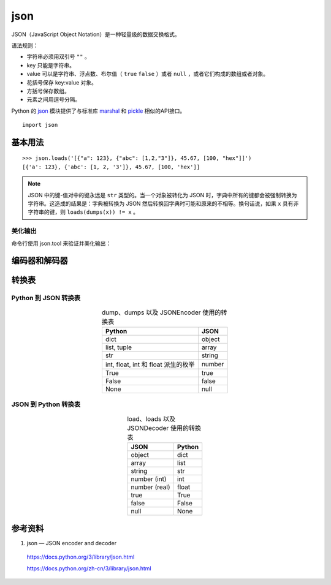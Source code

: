 json
============

JSON（JavaScript Object Notation）是一种轻量级的数据交换格式。

语法规则：

- 字符串必须用双引号 ``""`` 。

- key 只能是字符串。

- value 可以是字符串、浮点数、布尔值（ ``true`` ``false`` ）或者 ``null`` ，或者它们构成的数组或者对象。

- 花括号保存 key:value 对象。

- 方括号保存数组。

- 元素之间用逗号分隔。

Python 的 `json <https://docs.python.org/3/library/json.html>`_ 模块提供了与标准库 `marshal <https://docs.python.org/3/library/marshal.html#module-marshal>`_ 和 `pickle <https://docs.python.org/3/library/pickle.html#module-pickle>`_ 相似的API接口。

::

    import json

基本用法
--------------


.. py:function:: json.dump(obj, fp, *, skipkeys=False, ensure_ascii=True, check_circular=True, allow_nan=True, cls=None, indent=None, separators=None, default=None, sort_keys=False, **kw)

   将 obj 序列化为 JSON 格式化流形式的 fp (支持 ``.write()`` 的 file-like object)。json 模块始终产生 ``str`` 对象而非 ``bytes`` 对象。因此，``fp.write()`` 必须支持 ``str`` 输入。

   :param bool skipkeys: 默认为 False ，如果为 True ，那么那些不是基本对象（包括 ``str`` ``int`` ``float`` ``bool`` ``None`` ）的字典的键会被跳过，否则引发 ``TypeError`` 异常。
   :param bool ensure_ascii: 默认为 True ，输出保证将所有输入的非 ASCII 字符转义，否则这些字符会原样输出。
   :param bool allow_nan: 默认为 True ，如果为 False ，那么在对越界的 ``float`` 类型值（ ``nan`` ``inf`` ``-inf`` ）进行序列化时会引发 ``ValueError`` 异常。默认情况下使用它们的 JavaScript 等价形式（ ``NaN`` ``Infinity`` ``-Infinity`` ）。
   :param indent: 默认为 ``None`` ，选择最紧凑的表达。如果 ``indent`` 是一个非负整数或者字符串，那么 JSON 数组元素和对象成员会被美化输出为该值指定的缩进等级。如果缩进等级为零、负数或者 ``""``，则只会添加换行符；如果是一个正整数，会让每一层缩进同样数量的空格。。
   :param separators: 是一个 (item_separator, key_separator) 元组。当 ``indent = None`` 时，默认值取 ``(', ', ': ')``，否则取 ``(',', ': ')``。为了得到最紧凑的 JSON 表达式，应该指定其为 ``(',', ':')`` 以消除空白字符。
   :param bool sort_keys: 默认为 False ，如果为 True ，那么字典的输出会以键的顺序排序。


.. py:function:: json.dumps(obj, *, skipkeys=False, ensure_ascii=True, check_circular=True, allow_nan=True, cls=None, indent=None, separators=None, default=None, sort_keys=False, **kw)

    将 obj 序列化为 JSON 格式的 ``str`` 。其他参数的含义与 ``json.dump`` 相同。

.. py:function:: json.load(fp, *, cls=None, object_hook=None, parse_float=None, parse_int=None, parse_constant=None, object_pairs_hook=None, **kw)

    将 fp (一个支持 ``.read()`` 并包含一个 JSON 文档的 text file 或者 binary file) 反序列化为一个 Python 对象。

    :param parse_float: 从字符串解析浮点数的方法，默认情况下相当于 ``float(num_str)`` 。
    :param parse_int: 从字符串解析整数的方法，默认情况下相当于 ``int(num_str)`` 。
    :param parse_constant: 解析 ``'-Infinity'`` ``'Infinity'`` ``'NaN'`` 的方法。

.. py:function:: json.loads(s, *, cls=None, object_hook=None, parse_float=None, parse_int=None, parse_constant=None, object_pairs_hook=None, **kw)

    将 s (一个包含 JSON 文档的 ``str`` ， ``bytes`` 或 ``bytearray`` 实例) 反序列化为 Python 对象。其他参数的含义与 ``json.load`` 中的相同。

::

    >>> json.loads('[{"a": 123}, {"abc": [1,2,"3"]}, 45.67, [100, "hex"]]')
    [{'a': 123}, {'abc': [1, 2, '3']}, 45.67, [100, 'hex']]

.. note::

    JSON 中的键-值对中的键永远是 ``str`` 类型的。当一个对象被转化为 JSON 时，字典中所有的键都会被强制转换为字符串。这造成的结果是：字典被转换为 JSON 然后转换回字典时可能和原来的不相等。换句话说，如果 ``x`` 具有非字符串的键，则 ``loads(dumps(x)) != x`` 。


美化输出
^^^^^^^^^^^^

.. code-block:: python 
    :linenos:

    >>> json.dumps([1, 2, 3, {4: 5, 6: 7}], separators=(',', ':'))
    '[1,2,3,{"4":5,"6":7}]'
    >>> json.dumps({'4': 5, '6': 7}, sort_keys=True, indent=4)
    '{\n    "4": 5,\n    "6": 7\n}'
    >>> print(json.dumps({'4': 5, '6': 7}, sort_keys=True, indent=4))
    {
        "4": 5,
        "6": 7
    }

命令行使用 json.tool 来验证并美化输出：

.. code-block:: bash
    :linenos:

    $ echo '{"json":"obj"}' | python -m json.tool
    {
        "json": "obj"
    }
    $ echo '{1.2:3.4}' | python -m json.tool
    Expecting property name enclosed in double quotes: line 1 column 2 (char 1)
    $ echo '{"1.2":3.4}' | python -m json.tool
    {
        "1.2": 3.4
    }

编码器和解码器
--------------

.. py:class:: json.JSONEncoder(*, skipkeys=False, ensure_ascii=True, check_circular=True, allow_nan=True, sort_keys=False, indent=None, separators=None, default=None)

    用于 Python 数据结构的可扩展 JSON 编码器，将 Python 数据类型转成 JSON 数据类型。

    :param default: 是一个函数，每当某个对象无法被序列化时它会被调用。它应该返回该对象的一个可以被 JSON 编码的版本或者引发 ``TypeError`` 异常。默认情况下会直接引发 ``TypeError`` 异常。

    .. py:method:: encode(o)

        返回 Python o 数据对象的 JSON 字符串表达方式。

        ::

            >>> json.JSONEncoder().encode({"foo": ["bar", "baz"]})
            '{"foo": ["bar", "baz"]}'

.. py:class:: json.JSONDecoder(*, object_hook=None, parse_float=None, parse_int=None, parse_constant=None, strict=True, object_pairs_hook=None)

    简单的 JSON 解码器，将 JSON 数据类型转成 Python 数据类型。

    :param bool strict: 默认为 True，如果为 False，那么控制字符（ASCII 码范围 0 - 31）将被允许包含在字符串内，比如 ``\t`` ``\r`` ``\n`` 。

    .. py:method:: decode(s)

        返回 s（包含一个 JSON 文档的 ``str`` 实例）的 Python 表示形式。

        ::

            >>> json.JSONDecoder(strict=False).decode('{"foo": ["bar", "baz\t"]}')
            {'foo': ['bar', 'baz\t']}

    .. py:method:: raw_decode(s)

        从 s（以 JSON 文档 **开头** 的一个 ``str`` 对象，该字符串的末尾可能有无关的数据）中解码出 JSON 文档并返回一个 Python 表示形式：一个二元组，包含了解析出来的 Python 对象以及该 JSON 文档在 s 中的结束位置。

        ::

            >>> json.JSONDecoder().raw_decode('{"foo": ["bar", "baz"]} hello world')
            ({'foo': ['bar', 'baz']}, 23)


转换表
------------

Python 到 JSON 转换表
^^^^^^^^^^^^^^^^^^^^^^^^^

.. table:: dump、dumps 以及 JSONEncoder 使用的转换表
    :align: center

    =========================================== =======================
    Python                                       JSON
    =========================================== =======================
    dict                                          object
    list, tuple                                   array
    str                                            string
    int, float, int 和 float 派生的枚举              number
    True                                           true
    False                                          false
    None                                           null
    =========================================== =======================


JSON 到 Python 转换表
^^^^^^^^^^^^^^^^^^^^^^^^^

.. table:: load、loads 以及 JSONDecoder 使用的转换表
    :align: center

    =========================================== =======================
    JSON                                          Python
    =========================================== =======================
    object                                          dict
    array                                          list
    string                                          str
    number (int)                                   int
    number (real)                                   float
    true                                           True
    false                                          False
    null                                           None
    =========================================== =======================


参考资料
--------------

1. json — JSON encoder and decoder

  https://docs.python.org/3/library/json.html

  https://docs.python.org/zh-cn/3/library/json.html